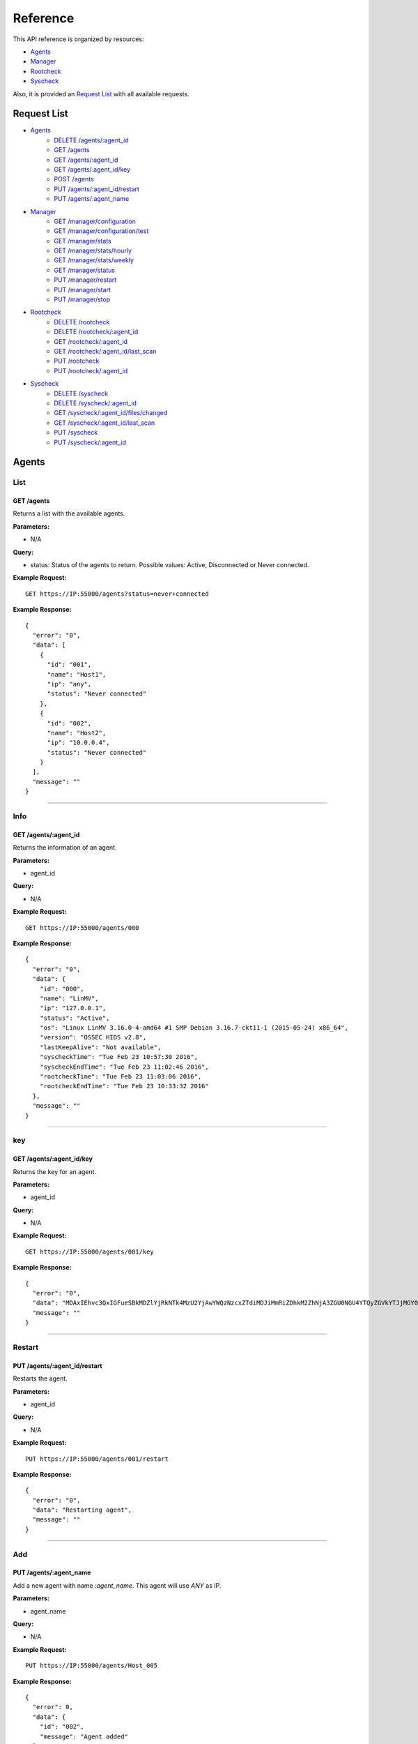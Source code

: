 .. _ossec_api_reference:

Reference
======================
This API reference is organized by resources:

* `Agents`_
* `Manager`_
* `Rootcheck`_
* `Syscheck`_

Also, it is provided an `Request List`_ with all available requests.


Request List
---------------------------------

* `Agents`_
    * `DELETE /agents/:agent_id`_
    * `GET /agents`_
    * `GET /agents/:agent_id`_
    * `GET /agents/:agent_id/key`_
    * `POST /agents`_
    * `PUT /agents/:agent_id/restart`_
    * `PUT /agents/:agent_name`_

* `Manager`_
    * `GET /manager/configuration`_
    * `GET /manager/configuration/test`_
    * `GET /manager/stats`_
    * `GET /manager/stats/hourly`_
    * `GET /manager/stats/weekly`_
    * `GET /manager/status`_
    * `PUT /manager/restart`_
    * `PUT /manager/start`_
    * `PUT /manager/stop`_

* `Rootcheck`_
    * `DELETE /rootcheck`_
    * `DELETE /rootcheck/:agent_id`_
    * `GET /rootcheck/:agent_id`_
    * `GET /rootcheck/:agent_id/last_scan`_
    * `PUT /rootcheck`_
    * `PUT /rootcheck/:agent_id`_

* `Syscheck`_
    * `DELETE /syscheck`_
    * `DELETE /syscheck/:agent_id`_
    * `GET /syscheck/:agent_id/files/changed`_
    * `GET /syscheck/:agent_id/last_scan`_
    * `PUT /syscheck`_
    * `PUT /syscheck/:agent_id`_


Agents
---------------------------------

List
+++++++++++++++++++++++++

GET /agents
~~~~~~~~~~~~~~~~~~~~~~~~~~~~~~~~~~~~~~~~
Returns a list with the available agents.

**Parameters:**

* N/A

**Query:**

* status: Status of the agents to return. Possible values: Active, Disconnected or Never connected.

**Example Request:**
::

    GET https://IP:55000/agents?status=never+connected

**Example Response:**

::

    {
      "error": "0",
      "data": [
        {
          "id": "001",
          "name": "Host1",
          "ip": "any",
          "status": "Never connected"
        },
        {
          "id": "002",
          "name": "Host2",
          "ip": "10.0.0.4",
          "status": "Never connected"
        }
      ],
      "message": ""
    }

------------

Info
+++++++++++++++++++++++++

GET /agents/:agent_id
~~~~~~~~~~~~~~~~~~~~~~~~~~~~~~~~~~~~~~~~
Returns the information of an agent.

**Parameters:**

* agent_id

**Query:**

* N/A

**Example Request:**
::

    GET https://IP:55000/agents/000

**Example Response:**

::

    {
      "error": "0",
      "data": {
        "id": "000",
        "name": "LinMV",
        "ip": "127.0.0.1",
        "status": "Active",
        "os": "Linux LinMV 3.16.0-4-amd64 #1 SMP Debian 3.16.7-ckt11-1 (2015-05-24) x86_64",
        "version": "OSSEC HIDS v2.8",
        "lastKeepAlive": "Not available",
        "syscheckTime": "Tue Feb 23 10:57:30 2016",
        "syscheckEndTime": "Tue Feb 23 11:02:46 2016",
        "rootcheckTime": "Tue Feb 23 11:03:06 2016",
        "rootcheckEndTime": "Tue Feb 23 10:33:32 2016"
      },
      "message": ""
    }

------------

key
+++++++++++++++++++++++++

GET /agents/:agent_id/key
~~~~~~~~~~~~~~~~~~~~~~~~~~~~~~~~~~~~~~~~
Returns the key for an agent.

**Parameters:**

* agent_id

**Query:**

* N/A

**Example Request:**
::

    GET https://IP:55000/agents/001/key

**Example Response:**

::

    {
      "error": "0",
      "data": "MDAxIEhvc3QxIGFueSBkMDZlYjRkNTk4MzU2YjAwYWQzNzcxZTdiMDJiMmRiZDhkM2ZhNjA3ZGU0NGU4YTQyZGVkYTJjMGY0NTQ1NWYz",
      "message": ""
    }

------------

Restart
+++++++++++++++++++++++++

PUT /agents/:agent_id/restart
~~~~~~~~~~~~~~~~~~~~~~~~~~~~~~~~~~~~~~~~
Restarts the agent.

**Parameters:**

* agent_id

**Query:**

* N/A

**Example Request:**
::

    PUT https://IP:55000/agents/001/restart

**Example Response:**

::

    {
      "error": "0",
      "data": "Restarting agent",
      "message": ""
    }

------------

Add
+++++++++++++++++++++++++


PUT /agents/:agent_name
~~~~~~~~~~~~~~~~~~~~~~~~~~~~~~~~~~~~~~~~
Add a new agent with name *:agent_name*. This agent will use *ANY* as IP.

**Parameters:**

* agent_name

**Query:**

* N/A

**Example Request:**
::

    PUT https://IP:55000/agents/Host_005

**Example Response:**

::

    {
      "error": 0,
      "data": {
        "id": "002",
        "message": "Agent added"
      },
      "message": ""
    }


POST /agents
~~~~~~~~~~~~~~~~~~~~~~~~~~~~~~~~~~~~~~~~
Add a new agent.

**Parameters:**

- name: Agent name
- ip: (optional)
    - IP (10.0.0.5)
    - IP/MASK (10.0.0.1/24)
    - ANY
    - If you do not include this param, the API will get the **IP automatically**. If you are behind a proxy, you must set the option *config.BehindProxyServer* to *yes* at *config.js*.



**Query:**

* N/A

**Example Request:**
::

    POST https://IP:55000/agents
    Body:
        name: HostWindows
        ip: 10.10.10.6

**Example Response:**

::

    {
      "error": 0,
      "data": {
        "id": "003",
        "message": "Agent added"
      },
      "message": ""
    }

------------

Remove
+++++++++++++++++++++++++

DELETE /agents/:agent_id
~~~~~~~~~~~~~~~~~~~~~~~~~~~~~~~~~~~~~~~~
Removes an agent.

Internally use *manage_agents* with option *-r <id>*.
You must **restart** OSSEC after removing an agent.

**Parameters:**

* agent_id

**Query:**

* N/A

**Example Request:**
::

    DELETE https://IP:55000/agents/005

**Example Response:**

::

    {
      "error": "0",
      "data": "Agent removed",
      "message": ""
    }

------------

Manager
---------------------------------

Start
+++++++++++++++++++++++++


PUT /manager/start
~~~~~~~~~~~~~~~~~~~~
Starts the OSSEC Manager processes.

**Parameters:**

* N/A

**Query:**

* N/A

**Example Request:**
::

    PUT https://IP:55000/manager/start

**Example Response:**

::

    {
      "error": "0",
      "data": [
        {
          "daemon": "ossec-maild",
          "status": "running"
        },
        {
          "daemon": "ossec-execd",
          "status": "running"
        },
        {
          "daemon": "ossec-analysisd",
          "status": "running"
        },
        {
          "daemon": "ossec-logcollector",
          "status": "running"
        },
        {
          "daemon": "ossec-remoted",
          "status": "running"
        },
        {
          "daemon": "ossec-syscheckd",
          "status": "running"
        },
        {
          "daemon": "ossec-monitord",
          "status": "running"
        }
      ],
      "message": ""
    }

------------

Stop
+++++++++++++++++++++++++

PUT /manager/stop
~~~~~~~~~~~~~~~~~~~~
Stops the OSSEC Manager processes.

**Parameters:**

* N/A

**Query:**

* N/A

**Example Request:**
::

    PUT https://IP:55000/manager/stop

**Example Response:**

::

    {
      "error": "0",
      "data": [
        {
          "daemon": "ossec-monitord",
          "status": "killed"
        },
        {
          "daemon": "ossec-logcollector",
          "status": "killed"
        },
        {
          "daemon": "ossec-remoted",
          "status": "killed"
        },
        {
          "daemon": "ossec-syscheckd",
          "status": "killed"
        },
        {
          "daemon": "ossec-analysisd",
          "status": "killed"
        },
        {
          "daemon": "ossec-maild",
          "status": "stopped"
        },
        {
          "daemon": "ossec-execd",
          "status": "killed"
        }
      ],
      "message": ""
    }

------------

Restart
+++++++++++++++++++++++++

PUT /manager/restart
~~~~~~~~~~~~~~~~~~~~~~~~~~~~~~~~~~~~~~~~
Restarts the OSSEC Manager processes.

**Parameters:**

* N/A

**Query:**

* N/A

**Example Request:**
::

    PUT https://IP:55000/manager/restart

**Example Response:**

::

    {
      "error": "0",
      "data": [
        {
          "daemon": "ossec-maild",
          "status": "running"
        },
        {
          "daemon": "ossec-execd",
          "status": "running"
        },
        {
          "daemon": "ossec-analysisd",
          "status": "running"
        },
        {
          "daemon": "ossec-logcollector",
          "status": "running"
        },
        {
          "daemon": "ossec-remoted",
          "status": "running"
        },
        {
          "daemon": "ossec-syscheckd",
          "status": "running"
        },
        {
          "daemon": "ossec-monitord",
          "status": "running"
        }
      ],
      "message": ""
    }

------------

Status
+++++++++++++++++++++++++

GET /manager/status
~~~~~~~~~~~~~~~~~~~~~~~~~~~~~~~~~~~~~~~~
Returns the OSSEC Manager processes that are running.

**Parameters:**

* N/A

**Query:**

* N/A

**Example Request:**
::

    GET https://IP:55000/manager/status

**Example Response:**

::

    {
      "error": "0",
      "data": [
        {
          "daemon": "ossec-monitord",
          "status": "running"
        },
        {
          "daemon": "ossec-logcollector",
          "status": "running"
        },
        {
          "daemon": "ossec-remoted",
          "status": "running"
        },
        {
          "daemon": "ossec-syscheckd",
          "status": "running"
        },
        {
          "daemon": "ossec-analysisd",
          "status": "running"
        },
        {
          "daemon": "ossec-maild",
          "status": "stopped"
        },
        {
          "daemon": "ossec-execd",
          "status": "running"
        }
      ],
      "message": ""
    }

------------

Configuration
+++++++++++++++++++++++++

GET /manager/configuration
~~~~~~~~~~~~~~~~~~~~~~~~~~~~~~~~~~~~~~~~
Returns *ossec.conf* in JSON format.

**Parameters:**

* N/A

**Query:**

* Section: Indicates the ossec.conf section: global, rules, syscheck, rootcheck, remote, alerts, command, active-response, localfile.
* Field: Indicates section child, e.g, fields for rule section are: include, decoder_dir, etc.

**Example Request:**
::

    GET https://IP:55000/manager/configuration?section=rules&field=include

**Example Response:**

::

    {
      "error": "0",
      "data": [
        {
          "$t": "rules_config.xml"
        },
        {
          "$t": "pam_rules.xml"
        },
        {
          "$t": "..._rules.xml"
        }
      ],
      "message": ""
    }

GET /manager/configuration/test
~~~~~~~~~~~~~~~~~~~~~~~~~~~~~~~~~~~~~~~~
Test OSSEC Manager configuration.

**Parameters:**

* N/A

**Query:**

* N/A

**Example Request:**
::

    GET https://IP:55000/manager/configuration/test
    * The second line of ossec.conf have been changed from <global> to <globaaaal>.
    
**Example Response:**

::

    {
      "error": 82,
      "data": "",
      "message": "[\"2016/02/23 12:30:57 ossec-testrule(1226): ERROR: Error reading XML file '/var/ossec/etc/ossec.conf': XMLERR: Element 'globaaaal' not closed. (line 6).\", \"2016/02/23 12:30:57 ossec-testrule(1202): ERROR: Configuration error at '/var/ossec/etc/ossec.conf'. Exiting.\"]"
    }

------------

Stats
+++++++++++++++++++++++++

GET /manager/stats
~~~~~~~~~~~~~~~~~~~~~~~~~~~~~~~~~~~~~~~~
Returns OSSEC statistical information of current date.

**Parameters:**

* N/A

**Query:**

* date: Select date for getting the statistical information. Format: YYYYMMDD

**Example Request:**
::

    GET https://IP:55000/manager/stats?date=20160223

**Example Response:**

::

    {
      "error": "0",
      "data": [
        {
          "hour": 10,
          "firewall": 0,
          "alerts": [
            {
              "times": 2,
              "sigid": 600,
              "level": 0
            },
            {
              "times": 2,
              "sigid": 1002,
              "level": 2
            },
            {
              "times": 8,
              "sigid": 530,
              "level": 0
            },
            {
              "times": 1,
              "sigid": 535,
              "level": 1
            },
            {
              "times": 1,
              "sigid": 502,
              "level": 3
            },
            {
              "times": 1,
              "sigid": 515,
              "level": 0
            }
          ],
          "totalAlerts": 15,
          "syscheck": 1126,
          "events": 1144
        },
        {
          "hour": 11,
          "firewall": 0,
          "alerts": [
            {
              "...": "..."
            }
          ],
          "totalAlerts": 432,
          "syscheck": 1146,
          "events": 1607
        }
      ],
      "message": ""
    }

GET /manager/stats/hourly
~~~~~~~~~~~~~~~~~~~~~~~~~~~~~~~~~~~~~~~~
Returns OSSEC statistical information per hour. Each item in *averages* field represents the average of alerts per hour.

**Parameters:**

* N/A

**Query:**

* N/A

**Example Request:**
::

    GET https://IP:55000/manager/stats/hourly

**Example Response:**

::

    {
    "error":"0",
    "response":{
      "averages":[
        974,
        1291,
        886,
        784,
        1013,
        843,
        880,
        872,
        805,
        681,
        1094,
        868,
        609,
        659,
        1455,
        1382,
        1465,
        2092,
        1475,
        1879,
        1548,
        1854,
        1849,
        1020
      ],
      "interactions":20
    },
    "message":null
    }
    
GET /manager/stats/weekly
~~~~~~~~~~~~~~~~~~~~~~~~~~~~~~~~~~~~~~~~
Returns OSSEC statistical information per week. Each item in *hours* field represents the average of alerts per hour and week day.

**Parameters:**

* N/A

**Query:**

* N/A

**Example Request:**
::

    GET https://IP:55000/manager/stats/weekly

**Example Response:**

::

    {
      "error": "0",
      "data": {
        "Mon":{
          "hours":[
            948,
            838,
            711,
            1091,
            589,
            574,
            888,
            665,
            522,
            428,
            593,
            638,
            446,
            757,
            401,
            443,
            1439,
            1114,
            648,
            1047,
            629,
            483,
            2641,
            649
          ],
        "interactions":0
        },
        "...": {
          ...
        },
        "Sun":{
          "hours":[
            1066,
            1684,
            901,
            652,
            1078,
            1236,
            1052,
            920,
            803,
            686,
            391,
            800,
            736,
            558,
            418,
            703,
            591,
            2122,
            578,
            1608,
            631,
            732,
            895,
            623
          ],
          "interactions":0
        },
      },
      "message": ""
    }

------------

Rootcheck
---------------------------------

Database
+++++++++++++++++++++++++

GET /rootcheck/:agent_id
~~~~~~~~~~~~~~~~~~~~~~~~~~~~~~~~~~~~~~~~
Returns the rootcheck database of an agent.

**Parameters:**

* agent_id

**Query:**

* N/A

**Example Request:**
::

    GET https://IP:55000/rootcheck/000

**Example Response:**

::

    {
      "error": "0",
      "data": [
        {
          "status": "outstanding",
          "readDay": "2016 Feb 23 12:52:58",
          "oldDay": "2016 Feb 22 19:41:05",
          "event": "(null)System Audit: CIS - Testing against the CIS Debian Linux Benchmark v1.0. File: /etc/debian_version. Reference: http://www.ossec.net/wiki/index.php/CIS_DebianLinux ."
        },
        {
          "status": "outstanding",
          "readDay": "2016 Feb 23 12:52:58",
          "oldDay": "2016 Feb 22 19:41:05",
          "event": "(null)System Audit: CIS - Debian Linux - 1.4 - Robust partition scheme - /tmp is not on its own partition {CIS: 1.4 Debian Linux}. File: /etc/fstab. Reference: http://www.ossec.net/wiki/index.php/CIS_DebianLinux ."
        },
        {
          "status": "outstanding",
          "readDay": "2016 Feb 23 12:52:58",
          "oldDay": "2016 Feb 22 19:41:05",
          "event": "(null)System Audit: CIS - Debian Linux - 1.4 - Robust partition scheme - /opt is not on its own partition {CIS: 1.4 Debian Linux}. File: /opt. Reference: http://www.ossec.net/wiki/index.php/CIS_DebianLinux ."
        },
        {
          "status": "outstanding",
          "readDay": "2016 Feb 23 12:52:58",
          "oldDay": "2016 Feb 22 19:41:05",
          "event": "(null)System Audit: CIS - Debian Linux - 1.4 - Robust partition scheme - /var is not on its own partition {CIS: 1.4 Debian Linux}. File: /etc/fstab. Reference: http://www.ossec.net/wiki/index.php/CIS_DebianLinux ."
        },
        {
          "status": "outstanding",
          "readDay": "2016 Feb 23 12:52:58",
          "oldDay": "2016 Feb 22 19:41:05",
          "event": "(null)System Audit: CIS - Debian Linux - 4.13 - Disable standard boot services - Web server Enabled {CIS: 4.13 Debian Linux} {PCI_DSS: 2.2.2}. File: /etc/init.d/apache2. Reference: http://www.ossec.net/wiki/index.php/CIS_DebianLinux ."
        }
      ],
      "message": ""
    }

------------

Last scan
+++++++++++++++++++++++++

GET /rootcheck/:agent_id/last_scan
~~~~~~~~~~~~~~~~~~~~~~~~~~~~~~~~~~~~~~~~
Return the timestamp of the last rootcheck scan.

**Parameters:**

* agent_id

**Query:**

* N/A

**Example Request:**
::

    GET https://IP:55000/rootcheck/000/last_scan

**Example Response:**

::

    {
      "error": "0",
      "data": {
        "rootcheckTime": "Tue Feb 23 15:54:13 2016",
        "rootcheckEndTime": "Tue Feb 23 15:58:52 2016"
      },
      "message": ""
    }

------------

Run
+++++++++++++++++++++++++

PUT /rootcheck
~~~~~~~~~~~~~~~~~~~~~~~~~~~~~~~~~~~~~~~~
Runs syscheck/rootcheck on all agents.

This request has the same behavior that `PUT /syscheck`_. Due to OSSEC launches both processes at once.

**Parameters:**

* N/A

**Query:**

* N/A

**Example Request:**
::

    PUT https://IP:55000/rootcheck

**Example Response:**

::

    {
      "error": "0",
      "data": "Restarting Syscheck/Rootcheck on all agents",
      "message": ""
    }

PUT /rootcheck/:agent_id
~~~~~~~~~~~~~~~~~~~~~~~~~~~~~~~~~~~~~~~~
Runs syscheck/rootcheck  on an agent.

This request has the same behavior that `PUT /syscheck/:agent_id`_. Due to OSSEC launches both processes at once.

**Parameters:**

* agent_id

**Query:**

* N/A

**Example Request:**
::

    PUT https://IP:55000/rootcheck/001

**Example Response:**

::

    {
      "error": "0",
      "data": "Restarting Syscheck/Rootcheck on agent",
      "message": ""
    }

------------

Clear Database
+++++++++++++++++++++++++

DELETE /rootcheck
~~~~~~~~~~~~~~~~~~~~~~~~~~~~~~~~~~~~~~~~
Clears the rootcheck database for all agents.

**Parameters:**

* N/A

**Query:**

* N/A

**Example Request:**
::

    DELETE https://IP:55000/rootcheck

**Example Response:**

::

    {
      "error": "0",
      "data": "Policy and auditing database updated",
      "message": ""
    }

DELETE /rootcheck/:agent_id
~~~~~~~~~~~~~~~~~~~~~~~~~~~~~~~~~~~~~~~~
Clears the rootcheck database for an agent.

**Parameters:**

* agent_id

**Query:**

* N/A

**Example Request:**
::

    DELETE https://IP:55000/rootcheck/001

**Example Response:**

::

    {
      "error": "0",
      "data": "Policy and auditing database updated",
      "message": ""
    }

------------

Syscheck
---------------------------------

Database
+++++++++++++++++++++++++

GET /syscheck/:agent_id/files/changed
~~~~~~~~~~~~~~~~~~~~~~~~~~~~~~~~~~~~~~~~
Returns changed files for an agent. If a filename is specified, returns the changes in that files.

**Parameters:**

* agent_id

**Query:**

* filename

**Example Request:**
::

    GET https://IP:55000/syscheck/000/files/changed?filename=/home/test/passwords.txt

**Example Response:**

::

    {
      "error": "0",
      "data": [
        {
          "date": "2016 Feb 23 15:42:46",
          "file": "/home/test/passwords.txt",
          "changes": 0,
          "attrs": {
            "event": "added",
            "size": "2",
            "mode": 33188,
            "perm": "rw-r--r--",
            "uid": "0",
            "gid": "0",
            "md5": "60b725f10c9c85c70d97880dfe8191b3",
            "sha1": "3f786850e387550fdab836ed7e6dc881de23001b"
          }
        },
        {
          "date": "2016 Feb 23 15:53:41",
          "file": "/home/test/passwords.txt",
          "changes": 0,
          "attrs": {
            "event": "modified",
            "size": "53",
            "mode": 33279,
            "perm": "rwxrwxrwx",
            "uid": "0",
            "gid": "0",
            "md5": "0a8bc357686b61e32ca87a6a07c0abef",
            "sha1": "756e229be4c2ef11d4e4aea69e4483432f6d0988"
          }
        }
      ],
      "message": ""
    }

------------

Last scan
+++++++++++++++++++++++++

GET /syscheck/:agent_id/last_scan
~~~~~~~~~~~~~~~~~~~~~~~~~~~~~~~~~~~~~~~~
Return the timestamp of the last syscheck scan.

**Parameters:**

* agent_id

**Query:**

* N/A

**Example Request:**
::

    GET https://IP:55000/syscheck/001/last_scan

**Example Response:**

::

    {
      "error": "0",
      "data": {
        "syscheckTime": "Tue Feb 23 15:37:42 2016",
        "syscheckEndTime": "Tue Feb 23 15:42:58 2016"
      },
      "message": ""
    }

------------

Run
+++++++++++++++++++++++++

PUT /syscheck
~~~~~~~~~~~~~~~~~~~~~~~~~~~~~~~~~~~~~~~~
Runs syscheck/rootcheck on all agents.

This request has the same behavior that `PUT /rootcheck`_. Due to OSSEC launches both processes at once.

**Parameters:**

* N/A

**Query:**

* N/A

**Example Request:**
::

    PUT https://IP:55000/syscheck

**Example Response:**

::

    {
      "error": "0",
      "data": "Restarting Syscheck/Rootcheck on all agents",
      "message": ""
    }

PUT /syscheck/:agent_id
~~~~~~~~~~~~~~~~~~~~~~~~~~~~~~~~~~~~~~~~
Runs syscheck/rootcheck on an agent.

This request has the same behavior that `PUT /rootcheck/:agent_id`_. Due to OSSEC launches both processes at once.

**Parameters:**

* agent_id

**Query:**

* N/A

**Example Request:**
::

    PUT https://IP:55000/syscheck/001

**Example Response:**

::

    {
      "error": "0",
      "data": "Restarting Syscheck/Rootcheck on agent",
      "message": ""
    }

------------

Clear Database
+++++++++++++++++++++++++

DELETE /syscheck
~~~~~~~~~~~~~~~~~~~~~~~~~~~~~~~~~~~~~~~~
Clears the rootcheck database for all agents.

**Parameters:**

* N/A

**Query:**

* N/A

**Example Request:**
::

    DELETE https://IP:55000/syscheck

**Example Response:**

::

    {
      "error": "0",
      "data": "Integrity check database updated",
      "message": ""
    }

DELETE /syscheck/:agent_id
~~~~~~~~~~~~~~~~~~~~~~~~~~~~~~~~~~~~~~~~
Clears the rootcheck database for an agent.

**Parameters:**

* agent_id

**Query:**

* N/A

**Example Request:**
::

    DELETE https://IP:55000/syscheck/001

**Example Response:**

::

    {
      "error": "0",
      "data": "Integrity check database updated",
      "message": ""
    }

